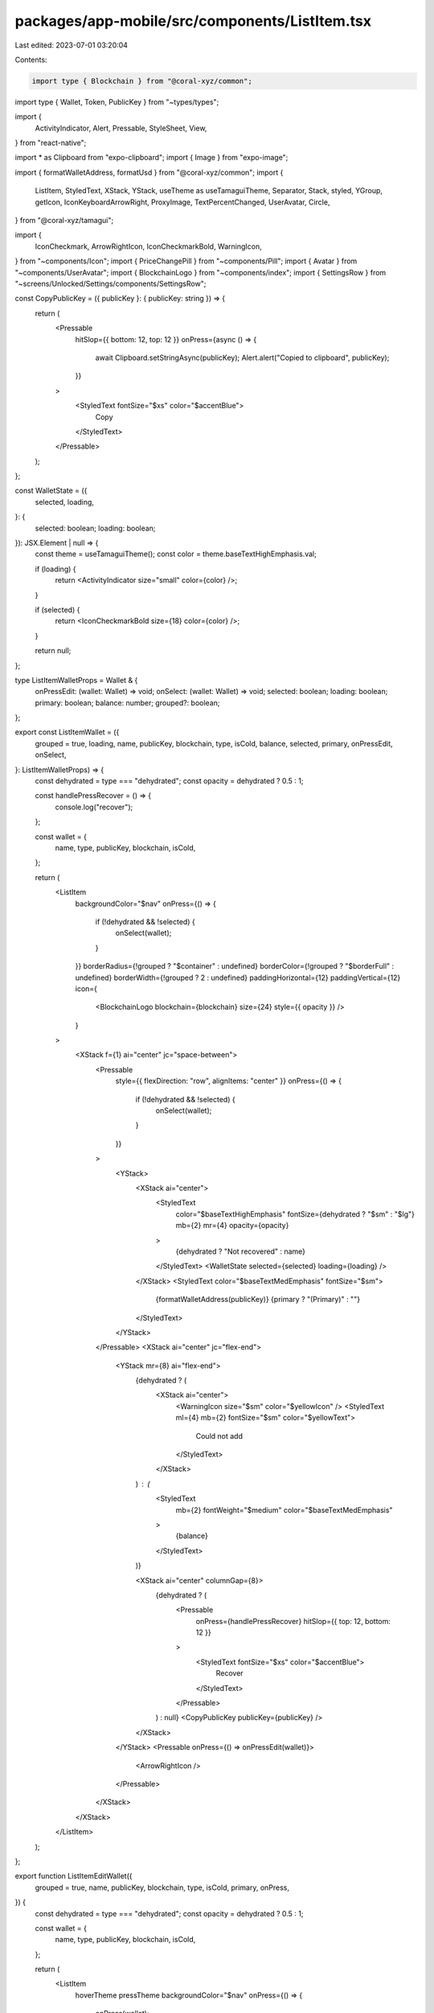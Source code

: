 packages/app-mobile/src/components/ListItem.tsx
===============================================

Last edited: 2023-07-01 03:20:04

Contents:

.. code-block:: tsx

    import type { Blockchain } from "@coral-xyz/common";
import type { Wallet, Token, PublicKey } from "~types/types";

import {
  ActivityIndicator,
  Alert,
  Pressable,
  StyleSheet,
  View,
} from "react-native";

import * as Clipboard from "expo-clipboard";
import { Image } from "expo-image";

import { formatWalletAddress, formatUsd } from "@coral-xyz/common";
import {
  ListItem,
  StyledText,
  XStack,
  YStack,
  useTheme as useTamaguiTheme,
  Separator,
  Stack,
  styled,
  YGroup,
  getIcon,
  IconKeyboardArrowRight,
  ProxyImage,
  TextPercentChanged,
  UserAvatar,
  Circle,
} from "@coral-xyz/tamagui";

import {
  IconCheckmark,
  ArrowRightIcon,
  IconCheckmarkBold,
  WarningIcon,
} from "~components/Icon";
import { PriceChangePill } from "~components/Pill";
import { Avatar } from "~components/UserAvatar";
import { BlockchainLogo } from "~components/index";
import { SettingsRow } from "~screens/Unlocked/Settings/components/SettingsRow";

const CopyPublicKey = ({ publicKey }: { publicKey: string }) => {
  return (
    <Pressable
      hitSlop={{ bottom: 12, top: 12 }}
      onPress={async () => {
        await Clipboard.setStringAsync(publicKey);
        Alert.alert("Copied to clipboard", publicKey);
      }}
    >
      <StyledText fontSize="$xs" color="$accentBlue">
        Copy
      </StyledText>
    </Pressable>
  );
};

const WalletState = ({
  selected,
  loading,
}: {
  selected: boolean;
  loading: boolean;
}): JSX.Element | null => {
  const theme = useTamaguiTheme();
  const color = theme.baseTextHighEmphasis.val;

  if (loading) {
    return <ActivityIndicator size="small" color={color} />;
  }

  if (selected) {
    return <IconCheckmarkBold size={18} color={color} />;
  }

  return null;
};

type ListItemWalletProps = Wallet & {
  onPressEdit: (wallet: Wallet) => void;
  onSelect: (wallet: Wallet) => void;
  selected: boolean;
  loading: boolean;
  primary: boolean;
  balance: number;
  grouped?: boolean;
};

export const ListItemWallet = ({
  grouped = true,
  loading,
  name,
  publicKey,
  blockchain,
  type,
  isCold,
  balance,
  selected,
  primary,
  onPressEdit,
  onSelect,
}: ListItemWalletProps) => {
  const dehydrated = type === "dehydrated";
  const opacity = dehydrated ? 0.5 : 1;

  const handlePressRecover = () => {
    console.log("recover");
  };

  const wallet = {
    name,
    type,
    publicKey,
    blockchain,
    isCold,
  };

  return (
    <ListItem
      backgroundColor="$nav"
      onPress={() => {
        if (!dehydrated && !selected) {
          onSelect(wallet);
        }
      }}
      borderRadius={!grouped ? "$container" : undefined}
      borderColor={!grouped ? "$borderFull" : undefined}
      borderWidth={!grouped ? 2 : undefined}
      paddingHorizontal={12}
      paddingVertical={12}
      icon={
        <BlockchainLogo blockchain={blockchain} size={24} style={{ opacity }} />
      }
    >
      <XStack f={1} ai="center" jc="space-between">
        <Pressable
          style={{ flexDirection: "row", alignItems: "center" }}
          onPress={() => {
            if (!dehydrated && !selected) {
              onSelect(wallet);
            }
          }}
        >
          <YStack>
            <XStack ai="center">
              <StyledText
                color="$baseTextHighEmphasis"
                fontSize={dehydrated ? "$sm" : "$lg"}
                mb={2}
                mr={4}
                opacity={opacity}
              >
                {dehydrated ? "Not recovered" : name}
              </StyledText>
              <WalletState selected={selected} loading={loading} />
            </XStack>
            <StyledText color="$baseTextMedEmphasis" fontSize="$sm">
              {formatWalletAddress(publicKey)} {primary ? "(Primary)" : ""}
            </StyledText>
          </YStack>
        </Pressable>
        <XStack ai="center" jc="flex-end">
          <YStack mr={8} ai="flex-end">
            {dehydrated ? (
              <XStack ai="center">
                <WarningIcon size="$sm" color="$yellowIcon" />
                <StyledText ml={4} mb={2} fontSize="$sm" color="$yellowText">
                  Could not add
                </StyledText>
              </XStack>
            ) : (
              <StyledText
                mb={2}
                fontWeight="$medium"
                color="$baseTextMedEmphasis"
              >
                {balance}
              </StyledText>
            )}

            <XStack ai="center" columnGap={8}>
              {dehydrated ? (
                <Pressable
                  onPress={handlePressRecover}
                  hitSlop={{ top: 12, bottom: 12 }}
                >
                  <StyledText fontSize="$xs" color="$accentBlue">
                    Recover
                  </StyledText>
                </Pressable>
              ) : null}
              <CopyPublicKey publicKey={publicKey} />
            </XStack>
          </YStack>
          <Pressable onPress={() => onPressEdit(wallet)}>
            <ArrowRightIcon />
          </Pressable>
        </XStack>
      </XStack>
    </ListItem>
  );
};

export function ListItemEditWallet({
  grouped = true,
  name,
  publicKey,
  blockchain,
  type,
  isCold,
  primary,
  onPress,
}) {
  const dehydrated = type === "dehydrated";
  const opacity = dehydrated ? 0.5 : 1;

  const wallet = {
    name,
    type,
    publicKey,
    blockchain,
    isCold,
  };

  return (
    <ListItem
      hoverTheme
      pressTheme
      backgroundColor="$nav"
      onPress={() => {
        onPress(wallet);
      }}
      borderRadius={!grouped ? "$container" : undefined}
      borderColor={!grouped ? "$borderFull" : undefined}
      borderWidth={!grouped ? 2 : undefined}
      paddingHorizontal={12}
      paddingVertical={12}
      icon={
        <BlockchainLogo blockchain={blockchain} size={24} style={{ opacity }} />
      }
    >
      <XStack f={1} ai="center" jc="space-between">
        <YStack>
          <StyledText
            color="$baseTextHighEmphasis"
            fontSize={dehydrated ? "$sm" : "$lg"}
            mb={2}
            mr={4}
            opacity={opacity}
          >
            {dehydrated ? "Not recovered" : name}
          </StyledText>
          <StyledText color="$baseTextMedEmphasis" fontSize="$sm">
            {formatWalletAddress(publicKey)} {primary ? "(Primary)" : ""}
          </StyledText>
        </YStack>
        <XStack ai="center" jc="flex-end">
          <YStack mr={8} ai="flex-end">
            {dehydrated ? (
              <XStack ai="center">
                <WarningIcon size="$sm" color="$yellowIcon" />
                <StyledText ml={4} mb={2} fontSize="$sm" color="$yellowText">
                  Could not add
                </StyledText>
              </XStack>
            ) : null}
          </YStack>
          <ArrowRightIcon />
        </XStack>
      </XStack>
    </ListItem>
  );
}

export function ListItemTokenPrice({
  grouped,
  imageUrl,
  onPress,
  name,
  symbol,
  price,
  percentChange,
}: any) {
  return (
    <ListItem
      onPress={onPress}
      overflow="hidden"
      borderRadius={grouped ? 0 : "$container"}
      borderColor={grouped ? undefined : "$borderFull"}
      borderWidth={grouped ? 0 : 2}
      px={16}
      py={12}
      backgroundColor="$nav"
      icon={
        <Image source={{ uri: imageUrl }} style={{ width: 24, height: 24 }} />
      }
    >
      <XStack f={1} jc="space-between" ai="center">
        <YStack>
          <StyledText>{name}</StyledText>
          <StyledText>{symbol}</StyledText>
        </YStack>
        <PriceChangePill percentChange={percentChange} price={price} />
      </XStack>
    </ListItem>
  );
}

const getDetailIcon = (isLoading: boolean, isActive: boolean) => {
  if (isLoading) {
    return <ActivityIndicator size="small" />;
  }

  if (isActive) {
    return <IconCheckmark size={24} />;
  }

  return null;
};

export function UserAccountListItem({
  uuid,
  username,
  isActive,
  isLoading,
  onPress,
}: {
  uuid: string;
  username: string;
  isActive: boolean;
  isLoading: boolean;
  onPress: (uuid: string) => void;
}): JSX.Element {
  const detailIcon = getDetailIcon(isLoading, isActive);
  return (
    <SettingsRow
      icon={<Avatar username={username} size={24} />}
      label={`@${username}`}
      detailIcon={detailIcon}
      onPress={() => onPress(uuid)}
    />
  );
}

export const ListHeader = ({ title }: { title: string }): JSX.Element => (
  <StyledText fontSize="$base" color="$fontColor" mb={8} ml={18}>
    {title}
  </StyledText>
);

export const SectionHeader = ({ title }: { title: string }): JSX.Element => (
  <StyledText>{title}</StyledText>
);

// FlatList items like the collection list
export const ItemSeparator = () => <View style={{ height: 8 }} />;
// Sectioned list items like Recent activity
export const SectionSeparator = () => <View style={{ height: 12 }} />;

// TODO(peter) something about padding looks weird
export function PaddedListItemSeparator() {
  return (
    <Stack bg="$nav" pl={54}>
      <Stack borderColor="$borderColor" borderWidth={1} />
    </Stack>
  );
}

const styles = StyleSheet.create({
  rowLogo: {
    width: 40,
    height: 40,
    aspectRatio: 1,
    borderRadius: 20,
  },
});

const ListItemIconContainer = styled(Stack, {
  width: 40,
  height: 40,
  overflow: "hidden",
});

// TODO: ProxyImage probably
export const ListItemIcon = styled(Image, {
  width: 40,
  height: 40,
  borderRadius: 20,
  aspectRatio: 1,
});

export function ListItemLabelValue({
  label,
  value,
  valueColor,
  onPress,
  iconAfter,
  children,
}: {
  label: string;
  value?: string;
  valueColor?: string;
  onPress?: () => void;
  iconAfter?: JSX.Element;
  children?: JSX.Element;
}) {
  if (!value && !children) {
    throw new Error("You must use either value or children");
  }

  return (
    <ListItem
      backgroundColor="$nav"
      justifyContent="space-between"
      onPress={onPress}
    >
      <StyledText>{label}</StyledText>
      {children ? (
        children
      ) : (
        <XStack alignItems="center">
          {value ? <StyledText color={valueColor}>{value}</StyledText> : null}
          {iconAfter ? (
            <View style={{ marginLeft: 2, marginRight: -8 }}>{iconAfter}</View>
          ) : null}
        </XStack>
      )}
    </ListItem>
  );
}

export function ListItemTableWrapper({ children }): JSX.Element {
  return (
    <YGroup
      overflow="hidden"
      borderWidth={2}
      borderColor="$borderFull"
      borderRadius="$container"
      backgroundColor="$nav"
      separator={<Separator />}
    >
      {children}
    </YGroup>
  );
}

export const ListItemWrapper = styled(ListItem, {
  pressTheme: true,
  hoverTheme: true,
  overflow: "hidden",
  backgroundColor: "$nav",
  px: 16,
  py: 12,
  variants: {
    grouped: {
      false: {
        borderRadius: "$container",
        borderColor: "$borderFull",
        borderWidth: 2,
      },
    },
  },
});

export const ListItemSide = styled(YStack, {
  space: 4,
  variants: {
    side: {
      left: {
        maxWidth: "60%",
        f: 1,
        mr: 24,
        jc: "center",
      },
      right: {
        maxWidth: "40%",
        f: 1,
        jc: "center",
        ai: "flex-end",
      },
    },
  } as const,
});

export const ListItemStyledText = styled(StyledText, {
  textOverflow: "ellipsis",
  color: "$baseTextHighEmphasis",
  numberOfLines: 1,
});

export const ListItemRow = styled(XStack, {
  flex: 1,
  justifyContent: "space-between",
  alignItems: "center",
});

export function ListItemSentReceived({
  grouped = false,
  onPress,
  action,
  address,
  amount,
  iconUrl,
  showSuccessIcon,
}: {
  grouped?: boolean;
  action: "Sent" | "Received";
  address: string;
  amount: string;
  onPress?: (p: any) => void;
  iconUrl: string;
  showSuccessIcon?: boolean;
}) {
  const getIcon = (showSuccessIcon: boolean | undefined, iconUrl: string) => {
    return showSuccessIcon ? (
      <ListItemIconContainer>
        <IconCheckmark color="green" size={28} />
      </ListItemIconContainer>
    ) : (
      <ListItemIcon source={{ uri: iconUrl }} />
    );
  };

  const Icon = getIcon(showSuccessIcon, iconUrl);
  return (
    <ListItemWrapper
      icon={Icon}
      grouped={grouped}
      onPress={() => {
        onPress?.({ action, address, amount });
      }}
    >
      <ListItemRow>
        <ListItemSide side="left">
          <ListItemStyledText fontSize="$lg" color="$baseTextHighEmphasis">
            {action}
          </ListItemStyledText>
          <ListItemStyledText fontSize="$sm" color="$baseTextMedEmphasis">
            To: {address}
          </ListItemStyledText>
        </ListItemSide>
        <ListItemSide side="right">
          <ListItemStyledText
            fontWeight="500"
            fontSize="$sm"
            color={action === "Sent" ? "$baseTextHighEmphasis" : "$positive"}
          >
            {action === "Sent" ? "-" : "+"}
            {amount}
          </ListItemStyledText>
        </ListItemSide>
      </ListItemRow>
    </ListItemWrapper>
  );
}

function SwapIcon({
  iconUrl,
  style,
}: {
  iconUrl: string;
  style: any; // TODO expo-image style
}): JSX.Element {
  return (
    <Image
      source={{ uri: iconUrl }}
      style={[
        style,
        {
          overflow: "hidden",
          aspectRatio: 1,
          width: 25,
          height: 25,
          borderRadius: 15,
        },
      ]}
    />
  );
}

function SwapIconSet({
  fromIcon,
  toIcon,
}: {
  fromIcon: string;
  toIcon: string;
}): JSX.Element {
  return (
    <ListItemIconContainer>
      <SwapIcon iconUrl={fromIcon} style={{ top: 5 }} />
      <SwapIcon
        iconUrl={toIcon}
        style={{ position: "absolute", top: 15, left: 10 }}
      />
    </ListItemIconContainer>
  );
}

export function ListItemTokenSwap({
  grouped = false,
  onPress,
  title,
  caption,
  sent,
  received,
  sentTokenUrl,
  receivedTokenUrl,
}: {
  grouped?: boolean;
  title: string;
  caption: string;
  sent: string;
  received: string;
  onPress?: (props: any) => void;
  sentTokenUrl: string;
  receivedTokenUrl: string;
}) {
  return (
    <ListItemWrapper
      grouped={grouped}
      icon={<SwapIconSet fromIcon={sentTokenUrl} toIcon={receivedTokenUrl} />}
      onPress={() =>
        onPress?.({
          sent,
          received,
          title,
        })
      }
    >
      <ListItemRow>
        <ListItemSide side="left">
          <ListItemStyledText fontSize="$lg" color="$fontColor">
            {title}
          </ListItemStyledText>
          <ListItemStyledText fontSize="$sm" color="$secondary">
            {caption}
          </ListItemStyledText>
        </ListItemSide>
        <ListItemSide side="right">
          <ListItemStyledText fontSize="$sm" color="$positive">
            {received}
          </ListItemStyledText>
          <ListItemStyledText fontSize="$sm" color="$negative">
            {sent}
          </ListItemStyledText>
        </ListItemSide>
      </ListItemRow>
    </ListItemWrapper>
  );
}

export function ListItemNotification({
  grouped = false,
  unread = false,
  title,
  body,
  time,
  iconUrl,
}: {
  grouped?: boolean;
  unread?: boolean;
  title: string;
  body: string;
  time: string;
  iconUrl: string;
}): JSX.Element {
  return (
    <ListItemWrapper
      grouped={grouped}
      backgroundColor={unread ? "#E5EEFD" : "$nav"}
      alignItems="flex-start"
      icon={<UserAvatar uri={iconUrl} size={44} />}
    >
      <YStack f={1}>
        <XStack
          mb={4}
          flex={1}
          justifyContent="space-between"
          alignItems="center"
        >
          <StyledText mb={2} fontSize="$base" color="$fontColor">
            {title}
          </StyledText>
          <StyledText f={0} mt={2} fontSize="$sm" color="$secondary">
            {time}
          </StyledText>
        </XStack>
        <StyledText
          maxWidth="90%"
          fontSize="$sm"
          color="$secondary"
          numberOfLines={4}
          ellipsizeMode="tail"
        >
          {body}
        </StyledText>
      </YStack>
    </ListItemWrapper>
  );
}

type ListItemActivityProps = {
  grouped?: boolean;
  onPress: (p: any) => void;
  topLeftText: string;
  topRightText: string;
  bottomLeftText: string;
  bottomRightText: string;
  iconUrl?: string;
  icon?: any;
  showSuccessIcon?: boolean;
  showErrorIcon?: boolean;
};

export function ListItemActivity({
  grouped,
  onPress,
  topLeftText,
  topRightText,
  bottomLeftText,
  bottomRightText,
  iconUrl,
  icon,
  showSuccessIcon,
  showErrorIcon,
}: ListItemActivityProps) {
  const getIcon = (icon?: any, iconUrl?: string) => {
    if (showSuccessIcon) {
      return (
        <ListItemIconContainer>
          <IconCheckmark color="green" size={28} />
        </ListItemIconContainer>
      );
    }

    if (showErrorIcon) {
      return (
        <ListItemIconContainer>
          <IconCheckmark color="red" size={28} />
        </ListItemIconContainer>
      );
    }

    if (iconUrl) {
      return <ListItemIcon source={{ uri: iconUrl }} />;
    }

    if (icon) {
      return icon;
    }

    return null;
  };

  const Icon = getIcon(icon, iconUrl);

  return (
    <ListItemWrapper
      grouped={grouped}
      icon={Icon}
      onPress={() => {
        onPress?.({
          topLeftText,
          topRightText,
          bottomLeftText,
          bottomRightText,
        });
      }}
    >
      <XStack flex={1} justifyContent="space-between">
        <YStack>
          <StyledText fontSize="$lg" color="$fontColor">
            {topLeftText}
          </StyledText>
          <StyledText
            fontSize="$sm"
            color="$secondary"
            maxWidth="80%"
            ellipsizeMode="tail"
            numberOfLines={1}
          >
            {bottomLeftText}
          </StyledText>
        </YStack>
        <YStack alignItems="flex-end">
          <StyledText fontSize="$lg" color="$fontColor">
            {topRightText}
          </StyledText>
          <StyledText fontSize="$sm" color="$secondary">
            {bottomRightText}
          </StyledText>
        </YStack>
      </XStack>
    </ListItemWrapper>
  );
}

export function ListItemToken({
  grouped = false,
  onPressRow,
  token,
  blockchain,
  walletPublicKey,
}: {
  grouped?: boolean;
  onPressRow: (
    blockchain: Blockchain,
    token: Token,
    walletPublicKey: string
  ) => void;
  token: Token;
  blockchain: Blockchain;
  walletPublicKey: string;
}): JSX.Element {
  const { name, recentUsdBalanceChange, logo: iconUrl } = token;

  let subtitle = token.ticker;
  if (token.displayBalance) {
    subtitle = `${token.displayBalance.toLocaleString()} ${subtitle}`;
  }

  return (
    <ListItemWrapper
      grouped={grouped}
      onPress={() => onPressRow(blockchain, token, walletPublicKey)}
      icon={<ProxyImage size={32} style={styles.rowLogo} src={iconUrl} />}
    >
      <XStack flex={1} justifyContent="space-between">
        <YStack>
          <StyledText fontSize="$lg" color="$fontColor">
            {name}
          </StyledText>
          <StyledText fontSize="$sm" color="$secondary">
            {subtitle}
          </StyledText>
        </YStack>
        <YStack alignItems="flex-end">
          <StyledText fontSize="$lg" color="$fontColor">
            {formatUsd(token.usdBalance)}
          </StyledText>
          <TextPercentChanged percentChange={recentUsdBalanceChange} />
        </YStack>
      </XStack>
    </ListItemWrapper>
  );
}

export function ListItemWalletOverview({
  grouped = false,
  name,
  blockchain,
  publicKey,
  balance,
  onPress,
  type,
}: {
  grouped?: boolean;
  name: string;
  type: string;
  blockchain: Blockchain;
  publicKey: PublicKey;
  balance: string;
  onPress: (wallet: Wallet) => void;
}): JSX.Element {
  const dehydrated = type === "dehydrated";
  return (
    <ListItemWrapper
      grouped={grouped}
      opacity={dehydrated ? 0.5 : undefined}
      icon={<BlockchainLogo blockchain={blockchain} size={18} />}
      onPress={() => {
        if (!dehydrated) {
          onPress?.({ blockchain, publicKey });
        }
      }}
    >
      <XStack flex={1} jc="space-between">
        <StyledText fontSize="$lg" color="$fontColor">
          {dehydrated ? "Not recovered" : name}
        </StyledText>
        <StyledText fontSize="$lg" color="$fontColor">
          {balance}
        </StyledText>
      </XStack>
    </ListItemWrapper>
  );
}

export function ListItemFriendRequest({
  grouped = false,
  text,
  username,
  time,
  avatarUrl,
}: {
  grouped?: boolean;
  text: string;
  username: string;
  time: string;
  avatarUrl: string;
}): JSX.Element {
  return (
    <ListItemWrapper
      grouped={grouped}
      icon={<UserAvatar uri={avatarUrl} size={44} />}
    >
      <XStack flex={1} justifyContent="space-between" alignItems="flex-start">
        <YStack>
          <StyledText mb={2} fontSize="$base" color="$fontColor">
            {text}
          </StyledText>
          <StyledText fontSize="$xs">{username}</StyledText>
        </YStack>
        <StyledText mt={2} fontSize="$xs" color="$secondary">
          {time}
        </StyledText>
      </XStack>
    </ListItemWrapper>
  );
}

export function _ListItemOneLine({
  loading,
  disabled,
  icon,
  title,
  rightText,
  iconAfter,
  onPress,
}: {
  disabled?: boolean;
  loading?: boolean;
  icon: JSX.Element | null;
  title: string;
  rightText?: string;
  iconAfter: JSX.Element | null;
  onPress?: () => void;
}): JSX.Element {
  return (
    <ListItem
      pressTheme
      disabled={disabled || !onPress}
      onPress={onPress}
      height={48}
      bg="$nav"
      py={8}
      px={16}
    >
      <ListItemRow>
        <XStack ai="center">
          {icon ? (
            <Stack ai="center" jc="center" mr={8} width={32} height={32}>
              {icon}
            </Stack>
          ) : null}
          <StyledText fontSize="$base" color="$fontColor">
            {title}
          </StyledText>
        </XStack>
        <XStack ai="center">
          {rightText ? <StyledText mr={8}>{rightText}</StyledText> : null}
          {loading ? <ActivityIndicator size="small" /> : iconAfter}
        </XStack>
      </ListItemRow>
    </ListItem>
  );
}

export function ListItemSettings({
  title,
  iconName,
  onPress,
  iconAfter = <IconKeyboardArrowRight />,
}: {
  title: string;
  onPress?: () => void;
  iconName: string;
  iconAfter?: JSX.Element | null;
}): JSX.Element {
  const Icon = getIcon(iconName);
  return (
    <_ListItemOneLine
      onPress={onPress}
      title={title}
      icon={Icon}
      iconAfter={iconAfter}
    />
  );
}


